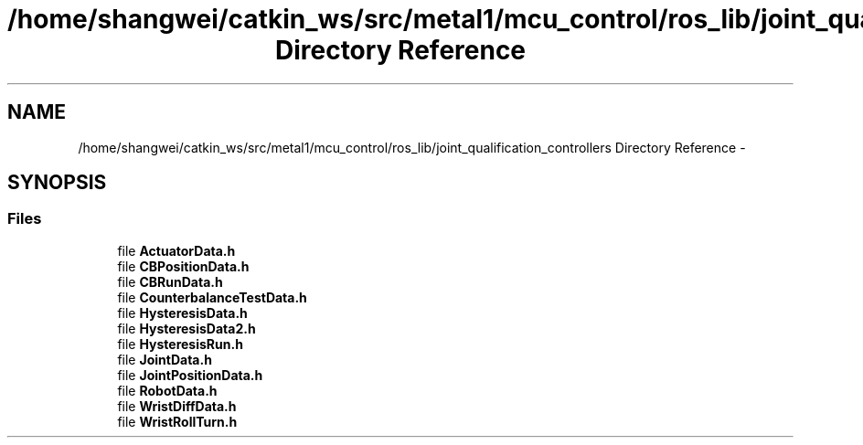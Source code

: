 .TH "/home/shangwei/catkin_ws/src/metal1/mcu_control/ros_lib/joint_qualification_controllers Directory Reference" 3 "Sat Jul 9 2016" "angelbot" \" -*- nroff -*-
.ad l
.nh
.SH NAME
/home/shangwei/catkin_ws/src/metal1/mcu_control/ros_lib/joint_qualification_controllers Directory Reference \- 
.SH SYNOPSIS
.br
.PP
.SS "Files"

.in +1c
.ti -1c
.RI "file \fBActuatorData\&.h\fP"
.br
.ti -1c
.RI "file \fBCBPositionData\&.h\fP"
.br
.ti -1c
.RI "file \fBCBRunData\&.h\fP"
.br
.ti -1c
.RI "file \fBCounterbalanceTestData\&.h\fP"
.br
.ti -1c
.RI "file \fBHysteresisData\&.h\fP"
.br
.ti -1c
.RI "file \fBHysteresisData2\&.h\fP"
.br
.ti -1c
.RI "file \fBHysteresisRun\&.h\fP"
.br
.ti -1c
.RI "file \fBJointData\&.h\fP"
.br
.ti -1c
.RI "file \fBJointPositionData\&.h\fP"
.br
.ti -1c
.RI "file \fBRobotData\&.h\fP"
.br
.ti -1c
.RI "file \fBWristDiffData\&.h\fP"
.br
.ti -1c
.RI "file \fBWristRollTurn\&.h\fP"
.br
.in -1c
